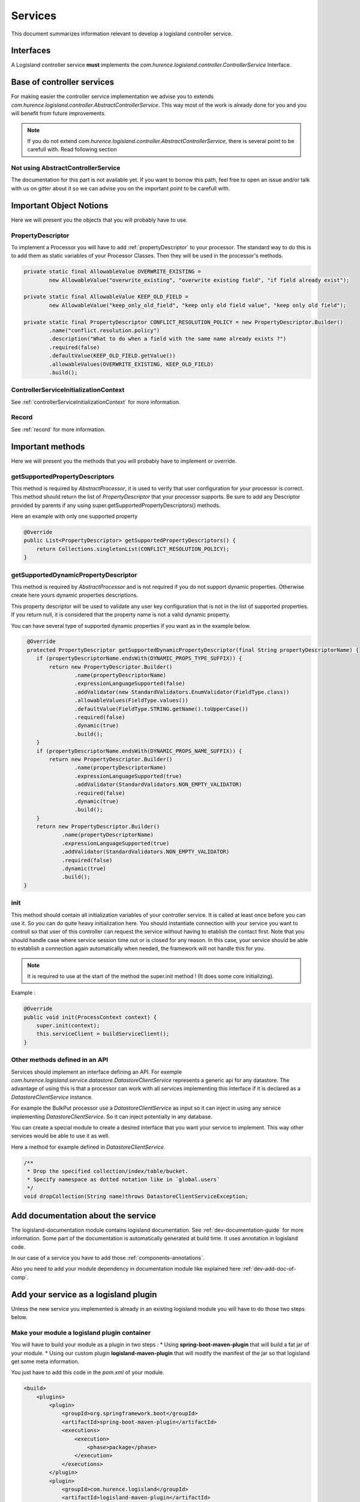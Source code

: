 .. _dev-services:

Services
========

This document summarizes information relevant to develop a logisland controller service.

Interfaces
----------

A Logisland controller service **must** implements the *com.hurence.logisland.controller.ControllerService* Interface.

Base of controller services
---------------------------

For making easier the controller service implementation we advise you to extends *com.hurence.logisland.controller.AbstractControllerService*. This way
most of the work is already done for you and you will benefit from future improvements.

.. note::

    If you do not extend *com.hurence.logisland.controller.AbstractControllerService*, there is several point to be carefull with.
    Read following section

Not using AbstractControllerService
+++++++++++++++++++++++++++++++++++

The documentation for this part is not available yet. If you want to borrow this path, feel free to open an issue and/or talk with us on gitter
about it so we can advise you on the important point to be carefull with.

Important Object Notions
------------------------

Here we will present you the objects that you will probably have to use.

PropertyDescriptor
++++++++++++++++++

To implement a Processor you will have to add :ref:`propertyDescriptor` to your processor.
The standard way to do this is to add them as static variables of your Processor Classes. Then they will be used in the
processor's methods.

.. code:: java

    private static final AllowableValue OVERWRITE_EXISTING =
            new AllowableValue("overwrite_existing", "overwrite existing field", "if field already exist");

    private static final AllowableValue KEEP_OLD_FIELD =
            new AllowableValue("keep_only_old_field", "keep only old field value", "keep only old field");

    private static final PropertyDescriptor CONFLICT_RESOLUTION_POLICY = new PropertyDescriptor.Builder()
            .name("conflict.resolution.policy")
            .description("What to do when a field with the same name already exists ?")
            .required(false)
            .defaultValue(KEEP_OLD_FIELD.getValue())
            .allowableValues(OVERWRITE_EXISTING, KEEP_OLD_FIELD)
            .build();

ControllerServiceInitializationContext
++++++++++++++++++++++++++++++++++++++

See :ref:`controllerServiceInitializationContext` for more information.

Record
++++++

See :ref:`record` for more information.


Important methods
-----------------

Here we will present you the methods that you will probably have to implement or override.

getSupportedPropertyDescriptors
+++++++++++++++++++++++++++++++

This method is required by *AbstractProcessor*, it is used to verify that user configuration for your processor is correct.
This method should return the list of *PropertyDescriptor* that your processor supports. Be sure to add any Descriptor
provided by parents if any using super.getSupportedPropertyDescriptors() methods.

Here an example with only one supported property

.. code:: java

    @Override
    public List<PropertyDescriptor> getSupportedPropertyDescriptors() {
        return Collections.singletonList(CONFLICT_RESOLUTION_POLICY);
    }


getSupportedDynamicPropertyDescriptor
+++++++++++++++++++++++++++++++++++++

This method is required by *AbstractProcessor* and is not required if you do not support dynamic properties.
Otherwise create here yours dynamic properties descriptions.

This property descriptor will be used to validate any user key configuration that is not in the list of supported properties.
If you return null, it is considered that the property name is not a valid dynamic property.

You can have several type of supported dynamic properties if you want as in the example below.

.. code:: java

     @Override
     protected PropertyDescriptor getSupportedDynamicPropertyDescriptor(final String propertyDescriptorName) {
        if (propertyDescriptorName.endsWith(DYNAMIC_PROPS_TYPE_SUFFIX)) {
            return new PropertyDescriptor.Builder()
                    .name(propertyDescriptorName)
                    .expressionLanguageSupported(false)
                    .addValidator(new StandardValidators.EnumValidator(FieldType.class))
                    .allowableValues(FieldType.values())
                    .defaultValue(FieldType.STRING.getName().toUpperCase())
                    .required(false)
                    .dynamic(true)
                    .build();
        }
        if (propertyDescriptorName.endsWith(DYNAMIC_PROPS_NAME_SUFFIX)) {
            return new PropertyDescriptor.Builder()
                    .name(propertyDescriptorName)
                    .expressionLanguageSupported(true)
                    .addValidator(StandardValidators.NON_EMPTY_VALIDATOR)
                    .required(false)
                    .dynamic(true)
                    .build();
        }
        return new PropertyDescriptor.Builder()
                .name(propertyDescriptorName)
                .expressionLanguageSupported(true)
                .addValidator(StandardValidators.NON_EMPTY_VALIDATOR)
                .required(false)
                .dynamic(true)
                .build();
    }

init
++++

This method should contain all initialization variables of your controller service. It is called at least once before you can use it.
So you can do quite heavy initialization here. You should instantiate connection with your service you want to controll so that user
of this controller can request the service without having to etablish the contact first.
Note that you should handle case where service session time out or is closed for any reason. In this case, your service should
be able to establish a connection again automatically when needed, the framework will not handle this for you.

.. note::

    It is required to use at the start of the method the super.init method ! (It does some core initializing).

Example :

.. code:: java

    @Override
    public void init(ProcessContext context) {
        super.init(context);
        this.serviceClient = buildServiceClient();
    }

Other methods defined in an API
+++++++++++++++++++++++++++++++

Services should implement an interface defining an API. For exemple *com.hurence.logisland.service.datastore.DatastoreClientService*
represents a generic api for any datastore. The advantage of using this is that a processor can work with all services implementing
this interface if it is declared as a *DatastoreClientService* instance.

For example the BulkPut processor use a *DatastoreClientService* as input so it can inject in using
any service implementing *DatastoreClientService*. So it can inject potentially in any database.

You can create a special module to create a desired interface that you want your service to implement. This way other services
would be able to use it as well.

Here a method for example defined in *DatastoreClientService*.

.. code:: java

    /**
     * Drop the specified collection/index/table/bucket.
     * Specify namespace as dotted notation like in `global.users`
     */
    void dropCollection(String name)throws DatastoreClientServiceException;


Add documentation about the service
-----------------------------------

The logisland-documentation module contains logisland documentation. See :ref:`dev-documentation-guide` for more information.
Some part of the documentation is automatically generated at build time. It uses annotation in logisland code.

In our case of a service you have to add those :ref:`components-annotations`.

Also you need to add your module dependency in documentation module like explained here :ref:`dev-add-doc-of-comp`.

Add your service as a logisland plugin
----------------------------------------

Unless the new service you implemented is already in an existing logisland module you will have to do those two steps below.

Make your module a logisland plugin container
+++++++++++++++++++++++++++++++++++++++++++++

You will have to build your module as a plugin in two steps :
* Using **spring-boot-maven-plugin** that will build a fat jar of your module.
* Using our custom plugin **logisland-maven-plugin** that will modify the manifest of the jar so that logisland get some meta information.

You just have to add this code in the *pom.xml* of your module.

.. code:: xml

    <build>
        <plugins>
            <plugin>
                <groupId>org.springframework.boot</groupId>
                <artifactId>spring-boot-maven-plugin</artifactId>
                <executions>
                    <execution>
                        <phase>package</phase>
                    </execution>
                </executions>
            </plugin>
            <plugin>
                <groupId>com.hurence.logisland</groupId>
                <artifactId>logisland-maven-plugin</artifactId>
                <executions>
                    <execution>
                        <phase>package</phase>
                    </execution>
                </executions>
            </plugin>
        </plugins>
    </build>

Add your module in tar gz assembly
++++++++++++++++++++++++++++++++++

You will have to add your module as a dependency in the **logisland-assembly** module. Add it in **full** maven profile so that it is automatically
Added to logisland jar when building with -Pfull option.

.. code:: xml

    <profile>
        <id>full</id>
        <activation>
            <activeByDefault>false</activeByDefault>
        </activation>
        <dependencies>
            ...
            <dependency>
                <groupId>com.hurence.logisland</groupId>
                <artifactId>YOUR_MODULE_NAME</artifactId>
                <version>${project.version}</version>
            </dependency>
         </dependencies>
    </profile>

